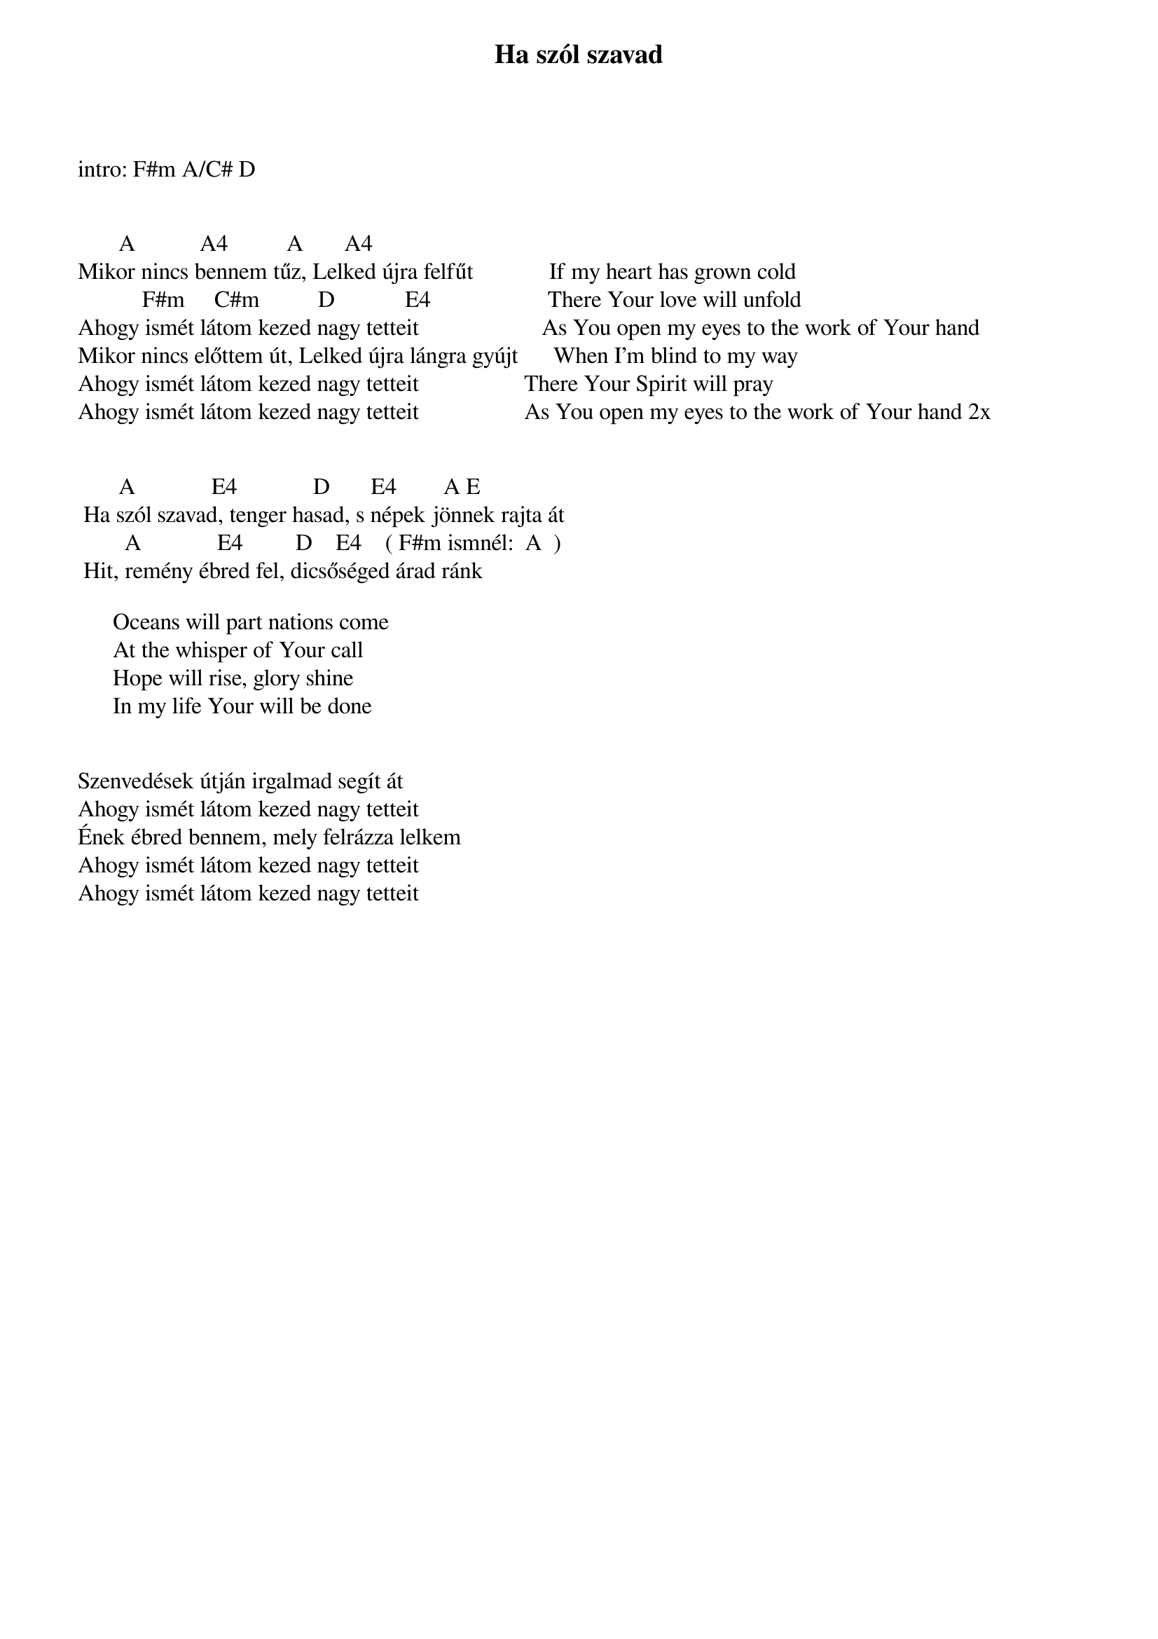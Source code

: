 {title: Ha szól szavad}
{key: A}
{tempo: }
{time: 4/4}
{duration: 0}


intro: F#m A/C# D


       A           A4          A       A4
Mikor nincs bennem tűz, Lelked újra felfűt             If my heart has grown cold 
           F#m     C#m          D            E4                    There Your love will unfold
Ahogy ismét látom kezed nagy tetteit                     As You open my eyes to the work of Your hand
Mikor nincs előttem út, Lelked újra lángra gyújt      When I'm blind to my way 
Ahogy ismét látom kezed nagy tetteit                  There Your Spirit will pray 
Ahogy ismét látom kezed nagy tetteit                  As You open my eyes to the work of Your hand 2x


	      A            	E4            	D     		E4    	   A	E
	Ha szól szavad, tenger hasad, s népek jönnek rajta át
	       A           		E4         D    E4   	( F#m ismnél:  A  )
	Hit, remény ébred fel, dicsőséged árad ránk
       
      Oceans will part nations come
      At the whisper of Your call
      Hope will rise, glory shine
      In my life Your will be done


Szenvedések útján irgalmad segít át
Ahogy ismét látom kezed nagy tetteit
Ének ébred bennem, mely felrázza lelkem
Ahogy ismét látom kezed nagy tetteit
Ahogy ismét látom kezed nagy tetteit






